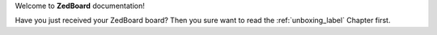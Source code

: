 Welcome to **ZedBoard** documentation!

Have you just received your ZedBoard board? Then you sure want to read the :ref:`unboxing_label` Chapter first.
